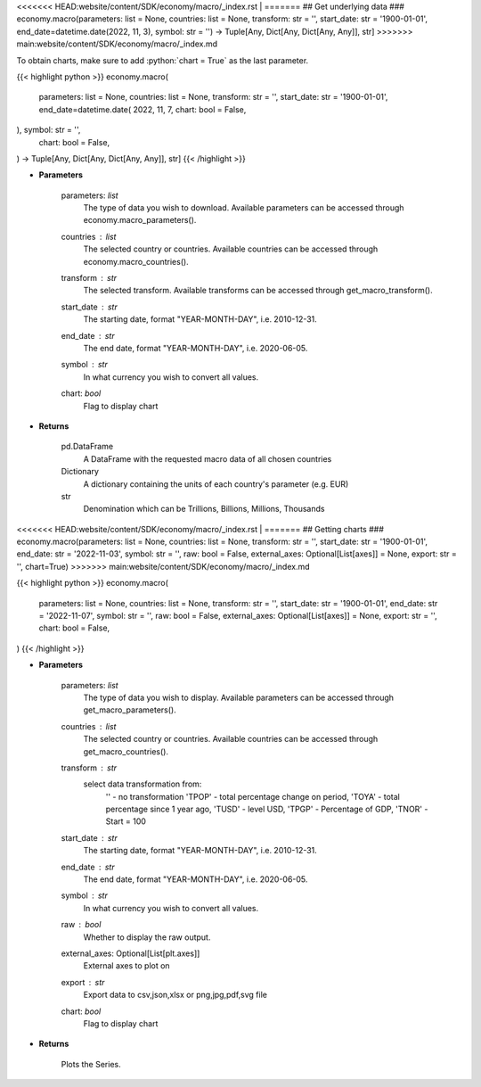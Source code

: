 .. role:: python(code)
    :language: python
    :class: highlight

<<<<<<< HEAD:website/content/SDK/economy/macro/_index.rst
|
=======
## Get underlying data 
### economy.macro(parameters: list = None, countries: list = None, transform: str = '', start_date: str = '1900-01-01', end_date=datetime.date(2022, 11, 3), symbol: str = '') -> Tuple[Any, Dict[Any, Dict[Any, Any]], str]
>>>>>>> main:website/content/SDK/economy/macro/_index.md

To obtain charts, make sure to add :python:`chart = True` as the last parameter.

.. raw:: html

    <h3>
    > Getting data
    </h3>

{{< highlight python >}}
economy.macro(
    parameters: list = None,
    countries: list = None,
    transform: str = '',
    start_date: str = '1900-01-01',
    end_date=datetime.date(
    2022, 11, 7, chart: bool = False,
), symbol: str = '',
    chart: bool = False,
) -> Tuple[Any, Dict[Any, Dict[Any, Any]], str]
{{< /highlight >}}

.. raw:: html

    <p>
    This functions groups the data queried from the EconDB database [Source: EconDB]
    </p>

* **Parameters**

    parameters: *list*
        The type of data you wish to download. Available parameters can be accessed through economy.macro_parameters().
    countries : *list*
        The selected country or countries. Available countries can be accessed through economy.macro_countries().
    transform : *str*
        The selected transform. Available transforms can be accessed through get_macro_transform().
    start_date : *str*
        The starting date, format "YEAR-MONTH-DAY", i.e. 2010-12-31.
    end_date : *str*
        The end date, format "YEAR-MONTH-DAY", i.e. 2020-06-05.
    symbol : *str*
        In what currency you wish to convert all values.
    chart: *bool*
       Flag to display chart


* **Returns**

    pd.DataFrame
        A DataFrame with the requested macro data of all chosen countries
    Dictionary
        A dictionary containing the units of each country's parameter (e.g. EUR)
    str
        Denomination which can be Trillions, Billions, Millions, Thousands

<<<<<<< HEAD:website/content/SDK/economy/macro/_index.rst
|
=======
## Getting charts 
### economy.macro(parameters: list = None, countries: list = None, transform: str = '', start_date: str = '1900-01-01', end_date: str = '2022-11-03', symbol: str = '', raw: bool = False, external_axes: Optional[List[axes]] = None, export: str = '', chart=True)
>>>>>>> main:website/content/SDK/economy/macro/_index.md

.. raw:: html

    <h3>
    > Getting charts
    </h3>

{{< highlight python >}}
economy.macro(
    parameters: list = None,
    countries: list = None,
    transform: str = '',
    start_date: str = '1900-01-01',
    end_date: str = '2022-11-07',
    symbol: str = '',
    raw: bool = False,
    external_axes: Optional[List[axes]] = None,
    export: str = '',
    chart: bool = False,
)
{{< /highlight >}}

.. raw:: html

    <p>
    Show the received macro data about a company [Source: EconDB]
    </p>

* **Parameters**

    parameters: *list*
        The type of data you wish to display. Available parameters can be accessed through get_macro_parameters().
    countries : *list*
        The selected country or countries. Available countries can be accessed through get_macro_countries().
    transform : *str*
        select data transformation from:
            '' - no transformation
            'TPOP' - total percentage change on period,
            'TOYA' - total percentage since 1 year ago,
            'TUSD' - level USD,
            'TPGP' - Percentage of GDP,
            'TNOR' - Start = 100
    start_date : *str*
        The starting date, format "YEAR-MONTH-DAY", i.e. 2010-12-31.
    end_date : *str*
        The end date, format "YEAR-MONTH-DAY", i.e. 2020-06-05.
    symbol : *str*
        In what currency you wish to convert all values.
    raw : *bool*
        Whether to display the raw output.
    external_axes: Optional[List[plt.axes]]
        External axes to plot on
    export : *str*
        Export data to csv,json,xlsx or png,jpg,pdf,svg file
    chart: *bool*
       Flag to display chart


* **Returns**

    Plots the Series.
